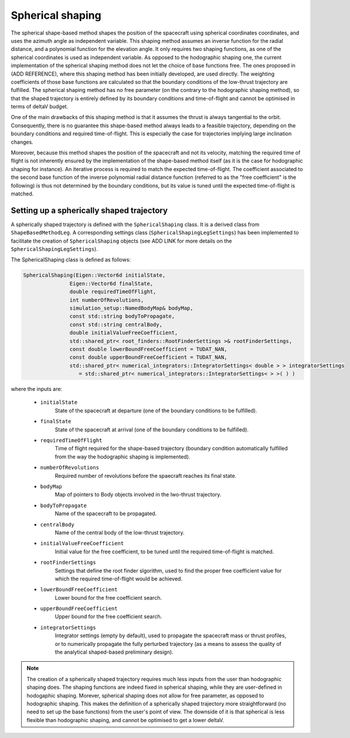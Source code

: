 .. _tudatFeaturesSphericalShaping:

Spherical shaping
=================

The spherical shape-based method shapes the position of the spacecraft using spherical coordinates coordinates, and uses the azimuth angle as independent variable. This shaping method assumes an inverse function for the radial distance, and a polynomial function for the elevation angle. It only requires two shaping functions, as one of the spherical coordinates is used as independent variable. As opposed to the hodographic shaping one, the current implementation of the spherical shaping method does not let the choice of base functions free. The ones proposed in (ADD REFERENCE), where this shaping method has been initially developed, are used directly. The weighting coefficients of those base functions are calculated so that the boundary conditions of the low-thrust trajectory are fulfilled. The spherical shaping method has no free parameter (on the contrary to the hodographic shaping method), so that the shaped trajectory is entirely defined by its boundary conditions and time-of-flight and cannot be optimised in terms of deltaV budget.

One of the main drawbacks of this shaping method is that it assumes the thrust is always tangential to the orbit. Consequently, there is no guarantee this shape-based method always leads to a feasible trajectory, depending on the boundary conditions and required time-of-flight. This is especially the case for trajectories implying large inclination changes.

Moreover, because this method shapes the position of the spacecraft and not its velocity, matching the required time of flight is not inherently ensured by the implementation of the shape-based method itself (as it is the case for hodographic shaping for instance). An iterative process is required to match the expected time-of-flight. The coefficient associated to the second base function of the inverse polynomial radial distance function (referred to as the "free coefficient" is the following) is thus not determined by the boundary conditions, but its value is tuned until the expected time-of-flight is matched. 

Setting up a spherically shaped trajectory
~~~~~~~~~~~~~~~~~~~~~~~~~~~~~~~~~~~~~~~~~~

A spherically shaped trajectory is defined with the :literal:`SphericalShaping` class. It is a derived class from :literal:`ShapeBasedMethodLeg`. A corresponding settings class (:literal:`SphericalShapingLegSettings`) has been implemented to facilitate the creation of :literal:`SphericalShaping` objects (see ADD LINK for more details on the :literal:`SphericalShapingLegSettings`).

.. class:: SphericalShaping

The SphericalShaping class is defined as follows:

.. code-block:: cpp
   
      SphericalShaping(Eigen::Vector6d initialState,
                     Eigen::Vector6d finalState,
                     double requiredTimeOfFlight,
                     int numberOfRevolutions,
                     simulation_setup::NamedBodyMap& bodyMap,
                     const std::string bodyToPropagate,
                     const std::string centralBody,
                     double initialValueFreeCoefficient,
                     std::shared_ptr< root_finders::RootFinderSettings >& rootFinderSettings,
                     const double lowerBoundFreeCoefficient = TUDAT_NAN,
                     const double upperBoundFreeCoefficient = TUDAT_NAN,
                     std::shared_ptr< numerical_integrators::IntegratorSettings< double > > integratorSettings
                        = std::shared_ptr< numerical_integrators::IntegratorSettings< > >( ) )


where the inputs are:

	- :literal:`initialState`
		State of the spacecraft at departure (one of the boundary conditions to be fulfilled).

	- :literal:`finalState`
		State of the spacecraft at arrival (one of the boundary conditions to be fulfilled).

	- :literal:`requiredTimeOfFlight`
		Time of flight required for the shape-based trajectory (boundary condition automatically fulfilled from the way the hodographic shaping is implemented).

	- :literal:`numberOfRevolutions`
		Required number of revolutions before the spaecraft reaches its final state.

	- :literal:`bodyMap`
		Map of pointers to Body objects involved in the lwo-thrust trajectory.

	- :literal:`bodyToPropagate`	
		Name of the spacecraft to be propagated.

	- :literal:`centralBody`
		Name of the central body of the low-thrust trajectory.

	- :literal:`initialValueFreeCoefficient`
		Initial value for the free coefficient, to be tuned until the required time-of-flight is matched.

	- :literal:`rootFinderSettings`
		Settings that define the root finder slgorithm, used to find the proper free coefficient value for which the required time-of-flight would be achieved.

	- :literal:`lowerBoundFreeCoefficient`
		Lower bound for the free coefficient search.

	- :literal:`upperBoundFreeCoefficient`
		Upper bound for the free coefficient search.

	- :literal:`integratorSettings`
		Integrator settings (empty by default), used to propagate the spacecraft mass or thrust profiles, or to numerically propagate the fully perturbed trajectory (as a means to assess the quality of the analytical shaped-based preliminary design).



.. note::

	The creation of a spherically shaped trajectory requires much less inputs from the user than hodographic shaping does. The shaping functions are indeed fixed in spherical shaping, while they are user-defined in hodogaphic shaping. Morever, spherical shaping does not allow for free parameter, as opposed to hodographic shaping. This makes the definition of a spherically shaped trajectory more straightforward (no need to set up the base functions) from the user's point of view. The downside of it is that spherical is less flexible than hodographic shaping, and cannot be optimised to get a lower deltaV. 

	   

	
